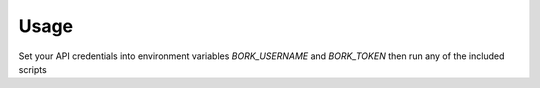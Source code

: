 Usage
=====
Set your API credentials into environment variables `BORK_USERNAME` and
`BORK_TOKEN` then run any of the included scripts
